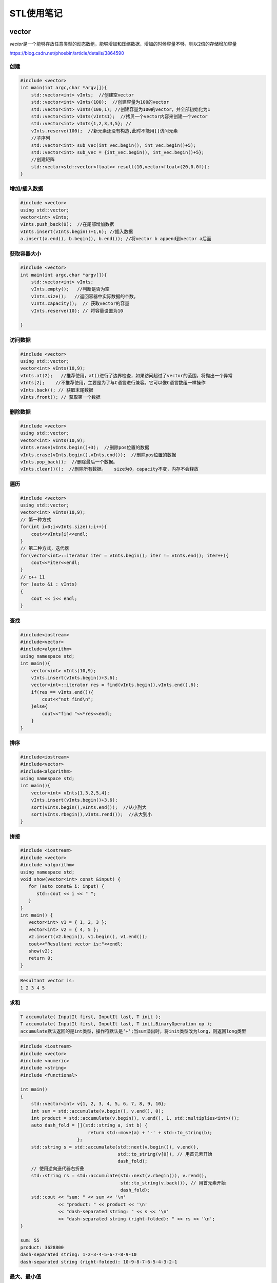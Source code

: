 ===========
STL使用笔记
===========

vector
---------

*vector*\ 是一个能够存放任意类型的动态数组，能够增加和压缩数据，增加的时候容量不够，则以2倍的存储增加容量

https://blog.csdn.net/phoebin/article/details/3864590

创建
^^^^^^^^

.. code-block:: cpp

    #include <vector>
    int main(int argc,char *argv[]){
        std::vector<int> vInts;  //创建空vector
        std::vector<int> vInts(100);  //创建容量为100的vector
        std::vector<int> vInts(100,1); //创建容量为100的vector，并全部初始化为1
        std::vector<int> vInts(vInts1);  //拷贝一个vector内容来创建一个vector
        std::vector<int> vInts{1,2,3,4,5}; //  
        vInts.reserve(100);  //新元素还没有构造,此时不能用[]访问元素
        //子序列
        std::vector<int> sub_vec(int_vec.begin(), int_vec.begin()+5);
        std::vector<int> sub_vec = {int_vec.begin(), int_vec.begin()+5};
        //创建矩阵
        std::vector<std::vector<float>> result(10,vector<float>(20,0.0f));
    }

增加/插入数据
^^^^^^^^^^^^^^^^^

.. code-block:: cpp

   #include <vector>
   using std::vector;
   vector<int> vInts;
   vInts.push_back(9);  //在尾部增加数据
   vInts.insert(vInts.begin()+1,6); //插入数据
   a.insert(a.end(), b.begin(), b.end()); //将vector b append到vector a后面

获取容器大小
^^^^^^^^^^^^^^^^

.. code-block:: cpp

    #include <vector>
    int main(int argc,char *argv[]){
        std::vector<int> vInts;
        vInts.empty();   //判断是否为空
        vInts.size();   //返回容器中实际数据的个数。
        vInts.capacity();  // 获取vector的容量
        vInts.reserve(10); // 将容量设置为10
        
    }
   

访问数据
^^^^^^^^^^^^

.. code-block:: cpp

   #include <vector>
   using std::vector;
   vector<int> vInts(10,9);
   vInts.at(2);   //推荐使用，at()进行了边界检查，如果访问超过了vector的范围，将抛出一个异常
   vInts[2];    //不推荐使用，主要是为了与C语言进行兼容。它可以像C语言数组一样操作
   vInts.back(); // 获取末尾数据
   vInts.front(); // 获取第一个数据

删除数据
^^^^^^^^^^^^

.. code-block:: cpp

   #include <vector>
   using std::vector;
   vector<int> vInts(10,9);
   vInts.erase(vInts.begin()+3);  //删除pos位置的数据
   vInts.erase(vInts.begin(),vInts.end());  //删除pos位置的数据
   vInts.pop_back();  //删除最后一个数据。
   vInts.clear()();  //删除所有数据。   size为0，capacity不变，内存不会释放

遍历
^^^^^^^^

.. code-block:: cpp

   #include <vector>
   using std::vector;
   vector<int> vInts(10,9);
   // 第一种方式
   for(int i=0;i<vInts.size();i++){
       cout<<vInts[i]<<endl;
   }
   // 第二种方式，迭代器
   for(vector<int>::iterator iter = vInts.begin(); iter != vInts.end(); iter++){
       cout<<*iter<<endl;
   }
   // c++ 11
   for (auto &i : vInts)
   {
       cout << i<< endl;
   }

查找
^^^^^^^^

.. code-block:: cpp

   #include<iostream>
   #include<vector>
   #include<algorithm>
   using namespace std;
   int main(){
       vector<int> vInts(10,9);
       vInts.insert(vInts.begin()+3,6);
       vector<int>::iterator res = find(vInts.begin(),vInts.end(),6);                           
       if(res == vInts.end()){
           cout<<"not find\n";
       }else{
           cout<<"find "<<*res<<endl;
       }   
   }

排序
^^^^^^^^

.. code-block:: cpp

   #include<iostream>
   #include<vector>
   #include<algorithm>
   using namespace std;
   int main(){
       vector<int> vInts{1,3,2,5,4};
       vInts.insert(vInts.begin()+3,6);
       sort(vInts.begin(),vInts.end());  //从小到大
       sort(vInts.rbegin(),vInts.rend());  //从大到小
   }

拼接
^^^^^^^^

.. code-block:: cpp

   #include <iostream>
   #include <vector>
   #include <algorithm>
   using namespace std;
   void show(vector<int> const &input) {
      for (auto const& i: input) {
         std::cout << i << " ";
      }
   }
   int main() {
      vector<int> v1 = { 1, 2, 3 };
      vector<int> v2 = { 4, 5 };
      v2.insert(v2.begin(), v1.begin(), v1.end());
      cout<<"Resultant vector is:"<<endl;
      show(v2);
      return 0;
   }

.. code-block:: text

   Resultant vector is:
   1 2 3 4 5

求和
^^^^^^^^^

.. code-block:: text

   T accumulate( InputIt first, InputIt last, T init );
   T accumulate( InputIt first, InputIt last, T init,BinaryOperation op );
   accumulate默认返回的是int类型，操作符默认是‘+’;当sum溢出时，将init类型改为long，则返回long类型

.. code-block:: cpp

   #include <iostream>
   #include <vector>
   #include <numeric>
   #include <string>
   #include <functional>

   int main()
   {
       std::vector<int> v{1, 2, 3, 4, 5, 6, 7, 8, 9, 10};
       int sum = std::accumulate(v.begin(), v.end(), 0);
       int product = std::accumulate(v.begin(), v.end(), 1, std::multiplies<int>());
       auto dash_fold = [](std::string a, int b) {
                            return std::move(a) + '-' + std::to_string(b);
                        };
       std::string s = std::accumulate(std::next(v.begin()), v.end(),
                                       std::to_string(v[0]), // 用首元素开始
                                       dash_fold);
       // 使用逆向迭代器右折叠
       std::string rs = std::accumulate(std::next(v.rbegin()), v.rend(),
                                        std::to_string(v.back()), // 用首元素开始
                                        dash_fold);
       std::cout << "sum: " << sum << '\n'
                 << "product: " << product << '\n'
                 << "dash-separated string: " << s << '\n'
                 << "dash-separated string (right-folded): " << rs << '\n';
   }

   sum: 55
   product: 3628800
   dash-separated string: 1-2-3-4-5-6-7-8-9-10
   dash-separated string (right-folded): 10-9-8-7-6-5-4-3-2-1

最大、最小值
^^^^^^^^^^^^^^^^^

.. code-block:: cpp

   #include <algorithm>
   #include <iostream>
   #include <vector>
   #include <cmath>

   static bool abs_compare(int a, int b)
   {
       return (std::abs(a) < std::abs(b));
   }

   int main() {
       const auto v = { 3, 9, 1, 4, 2, 5, 9 };
       const auto [min, max] = std::minmax_element(begin(v), end(v));

       std::cout << "min = " << *min << ", max = " << *max << '\n';

       std::vector<int>::iterator result = std::min_element(v.begin(), v.end());
       std::cout << "min element at: " << std::distance(v.begin(), result);

       result = std::max_element(v.begin(), v.end());
       std::cout << "max element at: " << std::distance(v.begin(), result) << '\n';

       result = std::max_element(v.begin(), v.end(), abs_compare);
       std::cout << "max element (absolute) at: " << std::distance(v.begin(), result) << '\n';
   }

翻转
^^^^^^^^^

.. code-block:: cpp

   # include<algorithm>
   const auto v = { 3, 9, 1, 4, 2, 5, 9 };
   std::reverse(v.begin(),v.end());


array
---------------------
vector是变长数组，array是定长数组

创建
^^^^^^^^^^^^^^^^^^
.. code-block:: cpp

    // CWG 1270 修订版之前的 C++11 中需要双括号（修订版后的 C++11 以及 C++14 及更高版本中不需要）
    std::array<int, 3> a1{ {1, 2, 3} };
    std::array<int, 3> a2 = {1, 2, 3}; 
    std::array<std::string, 2> a3 = { std::string("a"), "b" };
    // C++ 17
    std::array a4{3.0, 1.0, 4.0};  // -> std::array<double, 3>

获取容器大小
^^^^^^^^^^^^^^^^^^^^^^^^^^^
.. code-block:: cpp

    std::array<int, 3> a2 = {1, 2, 3}; 
    a2.size();
    a2.empty();

访问数据
^^^^^^^^^^^^^^^^^
.. code-block:: cpp

    std::array<int, 3> a2 = {1, 2, 3}; 
    int t = a2.at(1);
    t = a2[1];
    t = a2.front();
    t = a2.back();
    a2.fill(0); //用全0填充

遍历
^^^^^^^^^^^^^^^^
.. code-block:: cpp

    std::array<std::string, 2> a3 = { std::string("a"), "b" };
    for(const auto& s: a3)
        std::cout << s << ' ';

List
-------

list容器就是一个双向链表,可以高效地进行插入删除元素

注意：list的iterator是双向的，只支持++、--。如果要移动多个元素应该用next：

https://www.cnblogs.com/scandy-yuan/archive/2013/01/08/2851324.html

2.1 创建
^^^^^^^^

.. code-block:: cpp

   #include<iostream>
   #include<list>
   using namespace std;
   int main(){
       list<int> c0; //空链表
       list<int> c1(3);  //建一个含三个默认值是0的元素的链表
       list<int> c2(5,2);  //建一个含五个元素的链表，值都是2
       list<int> c4(c2); //建一个c2的copy链表
       list<int> c5(c1.begin(),c1.end()); //c5含c1一个区域的元素[_First, _Last)  
       list<int> a1 {1,2,3,4,5};                                                             
       return 0;
   }

增加/插入数据
^^^^^^^^^^^^^^^^^

.. code-block:: cpp

   #include<iostream>
   #include<list>
   using namespace std;
   int main(){
       list<int> a{1,2,3,4,5},a1;
       a1 = a;
       a1.assign(5,10);  //assign(n,num)      将n个num拷贝赋值给链表c。
       list<int>::iterator it;
       for(it = a1.begin();it!=a1.end();it++){
           cout << *it << "\t";
           // 10      10      10      10      10
       }
       cout<<endl;
       a1.assign(a.begin(),a.end());   //assign(beg,end) 将[beg,end)区间的元素拷贝赋值给链表c。
       for(it = a1.begin();it!=a1.end();it++){
           cout << *it << "\t";
           // 1       2       3       4       5
       }
       cout<<endl;
       a1.insert(a1.begin(),0);  //insert(pos,num) 在pos位置插入元素num。返回插入元素对应的迭代器
       a1.insert(a1.begin(),2,88);  //insert(pos,n,num)      在pos位置插入n个元素num。
       int arr[5] = {11,22,33,44,55};
       a1.insert(a1.begin(),arr,arr+3);  //insert(pos,beg,end)      在pos位置插入区间为[beg,end)的元素。
       a1.insert(a1.begin(),a.begin(),a.end());
       a1.push_front(9);  //push_front(num)      在开始位置增加一个元素。
       a1.push_back(99);  //push_back(num)      在末尾增加一个元素。
       return 0;
   }

获取/修改容器大小
^^^^^^^^^^^^^^^^^^^^^

.. code-block:: cpp

   //c.empty(); // 判断链表是否为空。
   //c.size();  //返回链表c中实际元素的个数。
   //c.max_size(); //返回链表c可能容纳的最大元素数量。
   //resize(n)      从新定义链表的长度,超出原始长度部分用0代替,小于原始部分删除。
   //resize(n,num)            从新定义链表的长度,超出原始长度部分用num代替。
   #include<iostream>
   #include<list>
   using namespace std;
   int main(){
       list<int> a{1,2,3,4,5},a1;
       cout<<a.empty()<<";"<<a.size()<<";"<<a.max_size()<<endl;
       return 0;
   }

访问元素
^^^^^^^^^^^^

.. code-block:: cpp

   // c.front()      返回链表c的第一个元素。
   // c.back()      返回链表c的最后一个元素。
   #include <iterator>
   #include<list>
   using namespace std;
   int main(){
       list<int> a1{1,2,3,4,5};
       list<int>::iterator it;
       it = next(a1.begin(),3);
       iter = std::prev(it); //获取前一个迭代器
       cout<<*it<<endl;
       a1.clear();
       return 0;
   }

删除数据
^^^^^^^^^^^^

.. code-block:: cpp

   //c.clear();      清除链表c中的所有元素。
   //c.erase(pos)　　　　删除pos位置的元素。
   //c.pop_back()      删除末尾的元素。
   //c.pop_front()      删除第一个元素。
   //remove(num)             删除链表中匹配num的元素。
   #include<iostream>
   #include<list>
   #include <iterator>
   using namespace std;
   int main(){
       list<int> a1{1,2,3,4,5};
       list<int>::iterator it;
       a1.erase(next(a1.begin(),3));
       a1.pop_front();
       a1.pop_back();

       for(it = a1.begin();it!=a1.end();it++){
           cout << *it << "\t";
       }
       cout<<endl;
       a1.clear();
       return 0;
   }

遍历
^^^^^^^^

.. code-block:: cpp

   #include<iostream>
   #include<list>
   using namespace std;
   int main(){
       list<int> a1 {1,2,3,4,5};
       //正向遍历
       list<int>::iterator it;
       for(it = a1.begin();it!=a1.end();it++){
           cout << *it << "\t";
       }
       cout<<endl;
       //反向遍历
       list<int>::reverse_iterator itr;
       for(itr = a1.rbegin();itr!=a1.rend();itr++){
           cout << *itr << "\t";
       }
       cout<<endl;
       return 0;
   }

查找
^^^^^^^^

.. code-block:: cpp

   #include<iostream>
   #include<list>
   #include<algorithm>
   using namespace std;
   int main(){
       list<int> a1 {1,2,3,4,5};
       list<int>::iterator res = find(a1.begin(),a1.end(),3);                           
       if(res == a1.end()){
           cout<<"not find\n";
       }else{
           cout<<"find "<<*res<<endl;
       }   
   }

翻转
^^^^^^^^

.. code-block:: cpp

   //reverse()       反转链表
   list<int> a1{1,2,3,4,5};
   a1.reverse();

排序
^^^^^^^^

.. code-block:: cpp

   // c.sort()       将链表排序，默认升序
   // c.sort(comp)       自定义回调函数实现自定义排序
   #include<iostream>
   #include<list>
   #include <iterator>
   using namespace std;
   int main(){
       list<int> a1{1,3,2,5,4};
       a1.sort();
       a1.sort([](int n1,int n2){return n1>n2;});
       list<int>::iterator it;
       for(it = a1.begin();it!=a1.end();it++){
           cout << *it << "\t";
       }
       cout<<endl;
       return 0;
   }

去重
^^^^^^^^^

.. code-block:: cpp

   #include<iostream>
   #include<list>
   #include <iterator>
   using namespace std;
   int main(){
       list<int> a1{1,1,2,2,3,4,5};
       a1.unique();     //去重
       list<int>::iterator it;
       for(it = a1.begin();it!=a1.end();it++){
           cout << *it << "\t";
       }
       cout<<endl;
       return 0;
   }

map
------

创建
^^^^^^^^

.. code-block:: cpp

   #include <map>
   map<int, string> mm;
   //初始化列表来指定 map 的初始值
   std::map<std::string, size_t> people{{"Ann", 25}, {"Bill", 46},{"Jack", 32},{"Jill", 32}};
   std::map<std::string,size_t> people{std::make_pair("Ann",25),std::make_pair("Bill", 46),std::make_pair("Jack", 32),std::make_pair("Jill", 32)};
   //移动和复制构造函数
   std::map<std::string, size_t> personnel {people};
   //用另一个容器的一段元素来创建一个 map
   std::map<std::string, size_t> personnel {std::begin(people),std::end(people)};

增加/插入数据
^^^^^^^^^^^^^^^^^

.. code-block:: cpp

   //第一种：用insert函数插入pair数据 ,如果key存在，插入失败
   //第二种：用insert函数插入value_type数据，如果key存在，插入失败
   //第三种：用数组方式插入数据，如果key存在，覆盖value
   #include<iostream>
   #include<map>
   using namespace std;
   int main(){
       map<int, string> mm;
       pair<map<int, string>::iterator, bool> Insert_Pair;
       Insert_Pair = mm.insert(pair<int,string>(0,"zero"));  //插入pair数据
       if(Insert_Pair.second == true)
           cout<<"Insert Successfully"<<endl;
       else
           cout<<"Insert Failure"<<endl;
       mm.insert(make_pair(1,"one"));        //插入pair数据
       mm.insert(map<int,string>::value_type(3,"three"));  //插入value_type数据
       mm[4] = "four";                  //数组方式插入数据
       map<int, string>::iterator iter;
       for(iter = mm.begin(); iter != mm.end(); iter++)
           cout<<iter->first<<' '<<iter->second<<endl;
       return 0;
   }

获取/修改容器大小
^^^^^^^^^^^^^^^^^^^^^

.. code-block:: cpp

   #include<iostream>
   #include<map>
   using namespace std;
   int main(){
       map<int, string> mm;
       pair<map<int, string>::iterator, bool> Insert_Pair;
       Insert_Pair = mm.insert(pair<int,string>(0,"zero"));
       if(Insert_Pair.second == true)
           cout<<"Insert Successfully"<<endl;
       else
           cout<<"Insert Failure"<<endl;
       mm.insert(make_pair(1,"one"));
       mm.insert(map<int,string>::value_type(3,"three"));
       mm[4] = "four";
       int size = mm.size();  //获取map大小
       return 0;
   }

访问元素
^^^^^^^^^^^^

删除元素
^^^^^^^^^^^^

.. code-block:: cpp

   //iterator erase（iterator it);//通过一个条目对象删除
   //iterator erase（iterator first，iterator last）//删除一个范围
   //size_type erase(const Key&key);//通过关键字删除
   //clear()就相当于enumMap.erase(enumMap.begin(),enumMap.end());
   #include<iostream>
   #include<map>
   using namespace std;
   int main(){
       map<int, string> mm;
       mm.insert(pair<int,string>(0,"zero"));
       mm.insert(make_pair(1,"one"));
       mm.insert(map<int,string>::value_type(3,"three"));
       mm[4] = "four";
       map<int, string>::iterator iter;
       iter = mm.find(3);
       mm.erase(iter);    //迭代器删除
       int n = mm.erase(0);  //关键字删除，成功返回1，失败返回0
       for(iter = mm.begin(); iter != mm.end(); iter++)
           cout<<iter->first<<' '<<iter->second<<endl;
       mm.erase(mm.begin(),mm.end()); //全部删除
       return 0;
   }

遍历
^^^^^^^^

.. code-block:: cpp

   //第一种：应用前向迭代器
   //第二种：应用反相迭代器
   #include<iostream>
   #include<map>
   using namespace std;
   int main(){
       map<int, string> mm;
       mm.insert(pair<int,string>(0,"zero"));  //插入pair数据
       mm.insert(make_pair(1,"one"));        //插入pair数据
       mm.insert(map<int,string>::value_type(3,"three"));  //插入value_type数据
       mm[4] = "four";                  //数组方式插入数据
       map<int, string>::iterator iter;
       for(iter = mm.begin(); iter != mm.end(); iter++)
           cout<<iter->first<<' '<<iter->second<<endl;
       map<int, string>::reverse_iterator riter;  
       for(riter = mapStudent.rbegin(); riter != mapStudent.rend(); riter++)  
           cout<<riter->first<<"  "<<riter->second<<endl; 
       return 0;
   }

查找
^^^^^^^^

.. code-block:: cpp

   // 第一种：用count函数来判定关键字是否出现，其缺点是无法定位数据出现位置
   // 第二种：用find函数来定位数据出现位置，它返回的一个迭代器，当数据出现时，它返回数据所在位置的迭代器，如果map中没有要查找的数据，它返回的迭代器等于end函数返回的迭代器
   #include<iostream>
   #include<map>
   using namespace std;
   int main(){
       map<int, string> mm;
       mm.insert(pair<int,string>(0,"zero"));
       mm.insert(make_pair(1,"one"));
       mm.insert(map<int,string>::value_type(3,"three"));
       mm[4] = "four";
       map<int, string>::iterator iter;
       iter = mm.find(4);
       if(iter != mm.end()){
           cout<<"find key:"<<iter->first<<" value:"<<iter->second<<endl;
       }else{
           cout<<"not find"<<endl;
       }
       for(iter = mm.begin(); iter != mm.end(); iter++)
           cout<<iter->first<<' '<<iter->second<<endl;
       return 0;
   }

排序
^^^^^^^^

map中的元素是自动按Key升序排序，所以不能对map用sort函数,如果要是的key降序，使用：

.. code-block:: cpp

   std::map<int, int, std::greater<int>> mi;

STL中默认是采用小于号来排序的，以上代码在排序上是不存在任何问题的，因为上面的关键字是int 型，它本身支持小于号运算，在一些特殊情况，比如关键字是一个结构体，涉及到排序就会出现问题，因为它没有小于号操作，insert等函数在编译的时候过 不去；需要重载小于号

unordered_map
----------------

https://www.cnblogs.com/langyao/p/8823092.html

C++ 11标准中加入了unordered系列的容器。unordered_map记录元素的hash值，根据hash值判断元素是否相同,即unordered_map内部元素是无序的。

map中的元素是按照二叉搜索树存储（用红黑树实现），进行中序遍历会得到有序遍历。所以使用时map的key需要定义operator<

而unordered_map需要定义hash_value函数并且重载operator==

unordered_map编译时gxx需要添加编译选项：--std=c++11

queue
--------

创建
^^^^^^^^

.. code-block:: cpp

   queue<int> mqueue;
   queue<int> mqueue1{mqueue};

增加/插入数据
^^^^^^^^^^^^^^^^^

.. code-block:: cpp

   queue<int> mqueue;
   mqueue.push(1);
   mqueue.emplace(2);  //可以避免对象的拷贝，重复调用构造函数

获取/修改容器大小
^^^^^^^^^^^^^^^^^^^^^

.. code-block:: cpp

   queue<int> mqueue;
   mqueue.push(1);
   mqueue.emplace(2);
   mqueue.size();
   mqueue.empty();  //判断是否为空

访问元素
^^^^^^^^^^^^

.. code-block:: cpp

   mqueue.front();  //返回 queue 中第一个元素的引用
   mqueue.back();  //返回 queue 中最后一个元素的引用

删除元素
^^^^^^^^^^^^

.. code-block:: cpp

   mqueue.pop();

遍历
^^^^^^^^

和 stack 一样，queue 也没有迭代器。访问元素的唯一方式是遍历容器内容，并移除访问过的每一个元素

查找
^^^^^^^^

deque
--------

deque两端都能够快速插入和删除元素

Deque的操作函数和vector操作函数基本一模一样,duque的各项操作只有以下几点和vector不同:


#. deque不提供容量操作( capacity()、reserve() )
#. deque提供push_front()、pop_front()函数直接操作头部

deque元素是分布在一段段连续空间上，因此deque具有如下特点：

1、支持随机访问，即支持[]以及at()，但是性能没有vector好。

2、可以在内部进行插入和删除操作，但性能不及list。

 由于deque在性能上并不是最高效的，有时候对deque元素进行排序，更高效的做法是，将deque的元素移到到vector再进行排序，然后在移到回来。

创建
^^^^^^^^

.. code-block:: cpp

   deque<int> mqueue;
   deque<int>  d(10);  //创建容量为10的deque
   deque<int>  d2(6,8); //容量为6，所有元素初始化为8
   int ar[5]={1,2,3,4,5};   //使用数组的一个区间初始化
   deque<int>  d(ar,ar+5);
   vector<double> vd{0.1,0.2,.05,.07,0.9};  //使用vector的一个区间初始化
   deque<double>  d2(vd.begin()+1,vd.end());
   deque<int> mqueue1{mqueue};  //使用另一个deque初始化
   deque<int>  d2({1,2,3,4,5,6,7});  //初始化列表进行初始化

增加/插入数据
^^^^^^^^^^^^^^^^^

.. code-block:: cpp

   deque<int> mqueue;
   mqueue.push(1);
   mqueue.emplace_front(2);  //可以避免对象的拷贝，重复调用构造函数
   mqueue.emplace_back(2);  //可以避免对象的拷贝，重复调用构造函数

获取/修改容器大小
^^^^^^^^^^^^^^^^^^^^^

.. code-block:: cpp

   deque<int> mqueue;
   mqueue.push(1);
   mqueue.emplace_front(2);
   mqueue.size();
   mqueue.empty();  //判断是否为空

访问元素
^^^^^^^^^^^^

.. code-block:: cpp

   mqueue.front();  //返回 queue 中第一个元素的引用
   mqueue.back();  //返回 queue 中最后一个元素的引用

删除元素
^^^^^^^^^^^^

.. code-block:: cpp

   mqueue.pop_front();
   mqueue.pop_end();

遍历
^^^^^^^^

.. code-block:: cpp

   for (std::deque<int>::iterator it = dq.begin(); it!=dq.end(); ++it)
       std::cout << ' ' << *it;

查找
^^^^^^^^

stack
--------

创建
^^^^^^^^^

.. code-block:: cpp

   //stack<int> s1 = {1,2,3,4,5};   //error    stack不可以用一组数直接初始化
   //stack<int> s2(10);             //error    stack不可以预先分配空间
   stack<int> s3;

   vector<int> v1 = {1,2,3,4,5};       // 1,2,3,4,5依此入栈
   stack<int, vector<int>> s4(v1);

   list<int> l1 = {1,2,3,4,5};
   stack<int, list<int>> s5(l1);

   deque<int> d1 = {1,2,3,4,5};
   stack<int, deque<int>> s6(d1);
   stack<int> s7(d1);                  //用deque 为 stack  初始化时 deque可省  因为stack是基于deque, 默认以deque方式构造

增加/插入数据
^^^^^^^^^^^^^^^^^

.. code-block:: cpp

   mstack.push(333);
   mstach.emplace(333);

获取/修改容器大小
^^^^^^^^^^^^^^^^^^^^^

.. code-block:: cpp

   mstack.size();
   mstack.empty();

访问元素
^^^^^^^^^^^^

.. code-block:: cpp

   mstack.top();

删除元素
^^^^^^^^^^^^

.. code-block:: cpp

   mstack.pop();

遍历
^^^^^^^^

stack 遍历需要将所有元素出栈

.. code-block:: cpp

   #include<iostream>
   #include<stack>
   #include<deque>
   using namespace std;
   int main(){
       deque<int> q1{1,2,3,4,5};
       stack<int> s(q1);
       while(!s.empty()){
           cout<<s.top()<<" ";
           s.pop();
       }
       cout<<endl;
       return 0;
   }

priority_queue（堆）
-----------------------

和\ ``queue``\ 不同的就在于我们可以自定义其中数据的优先级, 让优先级高的排在队列前面,优先出队

优先队列具有队列的所有特性，包括基本操作，只是在这基础上添加了内部的一个排序，它本质是一个\ **二叉堆**\ 实现的

创建
^^^^^^^^

.. code-block:: cpp

   // 定义 priority_queue<Type, Container, Functional>
   // Type 就是数据类型，Container 就是容器类型（Container必须是用数组实现的容器，比如vector,deque等等，但不能用 list。STL里面默认用的是vector），
   // Functional 就是比较的方式，当需要用自定义的数据类型时才需要传入这三个参数，使用基本数据类型时，只需要传入数据类型，
   // 默认是大顶堆

   //升序队列;小顶堆
   priority_queue <int,vector<int>,greater<int> > q;
   //降序队列；大顶堆
   priority_queue <int,vector<int>,less<int> >q;

.. code-block:: cpp

   //pari的比较，先比较第一个元素，第一个相等比较第二个
   #include <iostream>
   #include <queue>
   #include <vector>
   using namespace std;
   int main() 
   {
       priority_queue<pair<int, int> > a;
       pair<int, int> b(1, 2);
       pair<int, int> c(1, 3);
       pair<int, int> d(2, 5);
       a.push(d);
       a.push(c);
       a.push(b);
       while (!a.empty()) 
       {
           cout << a.top().first << ' ' << a.top().second << '\n';
           a.pop();
       }
   }

.. code-block:: cpp

   //自定义类型
   #include <iostream>
   #include <queue>
   using namespace std;

   //方法1
   struct tmp1 //运算符重载<
   {
       int x;
       tmp1(int a) {x = a;}
       bool operator<(const tmp1& a) const
       {
           return x < a.x; //大顶堆
       }
   };

   //方法2
   struct tmp2 //重写仿函数
   {
       bool operator() (tmp1 a, tmp1 b) 
       {
           return a.x < b.x; //大顶堆
       }
   };

   int main() 
   {
       tmp1 a(1);
       tmp1 b(2);
       tmp1 c(3);
       priority_queue<tmp1> d;
       d.push(b);
       d.push(c);
       d.push(a);
       while (!d.empty()) 
       {
           cout << d.top().x << '\n';
           d.pop();
       }
       cout << endl;

       priority_queue<tmp1, vector<tmp1>, tmp2> f;
       f.push(c);
       f.push(b);
       f.push(a);
       while (!f.empty()) 
       {
           cout << f.top().x << '\n';
           f.pop();
       }
   }

增加/插入数据
^^^^^^^^^^^^^^^^^

.. code-block:: cpp

   priority_queue<int> mqueue;
   mqueue.push(1);
   mqueue.emplace(2);  //可以避免对象的拷贝，重复调用构造函数

获取/修改容器大小
^^^^^^^^^^^^^^^^^^^^^

.. code-block:: cpp

   priority_queue<int> mqueue;
   mqueue.push(1);
   mqueue.emplace(2);
   mqueue.size();
   mqueue.empty();  //判断是否为空
   mqueue.clear();  // 清空所有元素

访问元素
^^^^^^^^^^^^

.. code-block:: cpp

   mqueue.top();  //返回 queue中第一个元素，即最大/最小的元素

删除元素
^^^^^^^^^^^^

.. code-block:: cpp

   mqueue.pop();

遍历
^^^^^^^^

和 stack 一样，queue 也没有迭代器。访问元素的唯一方式是遍历容器内容，并移除访问过的每一个元素

排列组合
-----------

**next_permutation和prev_permutation区别：**

next_permutation（start,end），和prev_permutation（start,end）。这两个函数作用是一样的，区别就在于前者求的是当前排列的下一个排列，后一个求的是当前排列的上一个排列。至于这里的“前一个”和“后一个”，我们可以把它理解为序列的字典序的前后，严格来讲，就是对于当前序列pn，他的下一个序列pn+1满足：不存在另外的序列pm，使pn<pm<pn+1.

生成N个不同元素的全排列
^^^^^^^^^^^^^^^^^^^^^^^^^^^

这是next_permutation()的基本用法，把元素从小到大放好（即字典序的最小的排列），然后反复调用next_permutation()就行了

.. code-block:: cpp

   #include<iostream>
   #include <iterator>
   #include<string>
   #include <vector>
   #include <algorithm>

   int main(int argc, char *argv[]) {
     std::vector<int> vec{1,2,3,4};
     int count=0;
     do{
       std::cout<<++count<<":";
       std::copy(vec.begin(),vec.end(),std::ostream_iterator<int>(std::cout,","));
       std::cout<<std::endl;
     }while(std::next_permutation(vec.begin(),vec.end()));
   }

带有重复字符的排列组合

.. code-block:: cpp

   #include <algorithm>
   #include <string>
   #include <iostream>

   int main()
   {
       std::string s = "aba";
       std::sort(s.begin(), s.end());
       do {
           std::cout << s << '\n';
       } while(std::next_permutation(s.begin(), s.end()));
   }

生成从N个元素中取出M个的所有组合
^^^^^^^^^^^^^^^^^^^^^^^^^^^^^^^^^^^^

**题目：**\ 输出从7个不同元素中取出3个元素的所有组合

思路：对序列{1,1,1,0,0,0,0}做全排列。对于每个排列，输出数字1对应的位置上的元素。

.. code-block:: cpp

   #include<iostream>
   #include <iterator>
   #include<string>
   #include <vector>
   #include <algorithm>

   int main(int argc, char *argv[]) {


     std::vector<int> values{1,2,3,4,5,6,7};
     std::vector<int> selectors{1,1,1,0,0,0,0};
     int count=0;
     do{
       std::cout<<++count<<": ";
       for(size_t i=0;i<selectors.size();i++){
         if(selectors[i]){
           std::cout<<values[i]<<", ";
         }
       }
       std::cout<<std::endl;
     }while(std::prev_permutation(selectors.begin(),selectors.end()));
   }


unique(去重)
----------------

std::unique()的作用是去除相邻的重复元素，可以自定义判断元素重复的方法

.. code-block:: cpp

   #include<iostream>
   #include <iterator>
   #include<string>
   #include <vector>
   #include <algorithm>

   bool bothSpaces(char x,char y){
     return x==' ' && y== ' ';
   }

   int main(int argc, char *argv[]) {
     std::string str = "abcc     aab            c";
     std::string str1 = str;
     std::string::iterator last = std::unique(str.begin(),str.end());
     str.erase(last,str.end());  
     std::cout<<str<<std::endl;  //abc ab c

     std::string::iterator last1 = std::unique(str1.begin(),str1.end(),bothSpaces);
     str1.erase(last1,str1.end());
     std::cout<<str1<<std::endl;  //abcc aab c
   }

std::unique()通用适用于容器；

**注意：**\ unique之后， 容器元素被修改了，但是个数没变，需要手动调整容器的大小，这个位置由unique的返回值来确定

.. code-block:: cpp

   #include<iostream>
   #include <iterator>
   #include<string>
   #include <vector>
   #include <algorithm>

   int main(int argc, char *argv[]) {
     std::vector<int> vi{1,2,2,3,2,1,1};
     auto result = unique(vi.begin(), vi.end());
     vi.resize(std::distance(vi.begin(), result));
     std::copy(vi.begin(), vi.end(), std::ostream_iterator<int>(std::cout, ","));
     return 0;
   }

set
-------

set是一种关联\ `容器 <https://www.geeksforgeeks.org/containers-cpp-stl/>`_\ ，其中每个元素都必须是唯一的，这些值按特定顺序存储。

底层实现是平衡二叉查找树，典型的用法不是使用AVL树，而是使用自顶向下的红黑树。

特性：


#. set中存储的值是排序的（如果要用乱序的，使用unordered_set）
#. set中的值是唯一的
#. 加入到set中的值不可改变；要改变需要删除原有值，添加新值
#. set底层是基于二叉搜索树实现的
#. set集合中的值不可以通过下标索引

默认情况下，排序操作使用less<Object>函数对象实现，该函数对象是通过对Object调用operator<来实现的。
另一种可替代的排序方案可以通过具有函数对象类型的set模板来实现。
例如，可以生成一个存储string对象的set，通过使用CaseInsensitiveCompare函数对象来忽略字符的大小写。

.. code-block:: cpp

    std::set<std::string,CaseInsensitiveCompare> s;

创建
^^^^^^^^^

.. code-block:: cpp

   set<int> val; //创建一个空的set
   set<int> val = {6, 10, 5, 1}; // 使用值初始化set
   set<int, greater<int> > s1;  // 创建一个空的set，自定义排序方法
   set<int> s2(s1.begin(), s1.end());  // 从其他set集合中拷贝

增加/插入数据
^^^^^^^^^^^^^^^^^^

.. code-block:: cpp

   // 返回插入元素所在位置的迭代器
   iterator set_name.insert(element)

.. code-block:: cpp

   #include <bits/stdc++.h>
   using namespace std;
   int main()
   {
       set<int> s;
       // Function to insert elements
       // in the set container
       s.insert(1);
       s.insert(4);
       s.insert(2);
       s.insert(5);
       s.insert(3);
       cout << "The elements in set are: ";
       for (auto it = s.begin(); it != s.end(); it++)
           cout << *it << " ";

       return 0;
   }

获取/修改容器大小
^^^^^^^^^^^^^^^^^^^^^^

只能获取set的大小，不能直接修改set的大小

.. code-block:: cpp

   #include <bits/stdc++.h>
   using namespace std;
   int main()
   {
       set<int> s;
       // Function to insert elements
       // in the set container
       s.insert(1);
       s.insert(4);
       s.insert(2);
       s.insert(5);
       s.insert(3);
       cout << "The elements in set size: "<<s.size();
       return 0;
   }

访问元素
^^^^^^^^^^^^^

set只能通过迭代器访问

删除元素
^^^^^^^^^^^^^

.. code-block:: cpp

   #include <bits/stdc++.h>
   using namespace std;
   int main()
   {
       set<int> s = {1,4,2,5,3};
       cout << "The elements in set are: ";
       for (auto it = s.begin(); it != s.end(); it++)
           cout << *it << " ";
       s.erase(s.begin(), s.find(3)); //删除小于3的所有元素
       s.erase(5); // 删除指定元素
       return 0;
   }

遍历
^^^^^^^^^

.. code-block:: cpp

   #include <bits/stdc++.h>
   using namespace std;
   int main()
   {
       set<int> s = {1,4,2,5,3};
       cout << "The elements in set are: ";
       for (auto it = s.begin(); it != s.end(); it++)
           cout << *it << " ";
       return 0;
   }

查找
^^^^^^^^^

.. code-block:: cpp

   #include <bits/stdc++.h>
   using namespace std;
   int main()
   {
       // Initialize set
       set<int> s;
       s.insert(1);
       s.insert(4);
       s.insert(2);
       s.insert(5);
       s.insert(3);
       // iterator pointing to
       // position where 3 is
       auto pos = s.find(3);
       // prints the set elements
       cout << "The set elements after 3 are: ";
       for (auto it = pos; it != s.end(); it++)
           cout << *it << " ";
       return 0;
   }

hash
--------

哈希模板定义一个函数对象，实现了\ `散列函数 <http://en.wikipedia.com/wiki/Hash_function>`_\ 。这个函数对象的实例定义一个operator()


#. 接受一个参数的类型\ ``Key``.
#. 返回一个类型为size_t的值，表示该参数的哈希值.
#. 调用时不会抛出异常.
#. 若两个参数`k1` `k2` 相等，则std::hash<Key>()(k1)== std::hash<Key>()(k2).
#. 若两个不同的参数 `k1` `k2`不相等，则std::hash<Key>()(k1)== std::hash<Key>()(k2)成立的概率应非常小，接近1.0/\ `std::numeric_limits <http://zh.cppreference.com/w/cpp/types/numeric_limits>`_ <size_t>::max().

.. code-block:: cpp

   #include <iostream>
   #include <iomanip>
   #include <functional>
   #include <string>
   #include <unordered_set>

   struct S {
       std::string first_name;
       std::string last_name;
   };
   bool operator==(const S& lhs, const S& rhs) {
       return lhs.first_name == rhs.first_name && lhs.last_name == rhs.last_name;
   }

   // 自定义散列函数能是独立函数对象：
   struct MyHash
   {
       std::size_t operator()(S const& s) const 
       {
           std::size_t h1 = std::hash<std::string>{}(s.first_name);
           std::size_t h2 = std::hash<std::string>{}(s.last_name);
           return h1 ^ (h2 << 1); // 或使用 boost::hash_combine （见讨论）
       }
   };

   // std::hash 的自定义特化能注入 namespace std
   namespace std
   {
       template<> struct hash<S>
       {
           typedef S argument_type;
           typedef std::size_t result_type;
           result_type operator()(argument_type const& s) const
           {
               result_type const h1 ( std::hash<std::string>{}(s.first_name) );
               result_type const h2 ( std::hash<std::string>{}(s.last_name) );
               return h1 ^ (h2 << 1); // 或使用 boost::hash_combine （见讨论）
           }
       };
   }

   int main()
   {

       std::string str = "Meet the new boss...";
       std::size_t str_hash = std::hash<std::string>{}(str);
       std::cout << "hash(" << std::quoted(str) << ") = " << str_hash << '\n';

       S obj = { "Hubert", "Farnsworth"};
       // 使用独立的函数对象
       std::cout << "hash(" << std::quoted(obj.first_name) << ',' 
                  << std::quoted(obj.last_name) << ") = "
                  << MyHash{}(obj) << " (using MyHash)\n                           or "
                  << std::hash<S>{}(obj) << " (using std::hash) " << '\n';

       // 自定义散列函数令在无序容器中使用自定义类型可行
       // 此示例将使用注入的 std::hash 特化，
       // 若要使用 MyHash 替代，则将其作为第二模板参数传递
       std::unordered_set<S> names = {obj, {"Bender", "Rodriguez"}, {"Leela", "Turanga"} };
       for(auto& s: names)
           std::cout << std::quoted(s.first_name) << ' ' << std::quoted(s.last_name) << '\n';
   }


std::copy
-----------------
拷贝[first,last)区间的数据到result

.. code-block:: cpp

    template<class InputIterator, class OutputIterator>
    OutputIterator copy (InputIterator first, InputIterator last, OutputIterator result)
    {
    while (first!=last) {
        *result = *first;
        ++result; ++first;
    }
    return result;
    }

.. code-block:: cpp

    #include <iostream>     // std::cout
    #include <algorithm>    // std::copy
    #include <vector>       // std::vector
    int main () {
        int myints[]={10,20,30,40,50,60,70};
        std::vector<int> myvector (7);

        std::copy ( myints, myints+7, myvector.begin() );
        std::cout << "myvector contains:";
        for (std::vector<int>::iterator it = myvector.begin(); it!=myvector.end(); ++it)
            std::cout << ' ' << *it;
        std::cout << '\n';
        return 0;
    }

std::copy_n
-------------------
拷贝first开始的n个数据到result

.. code-block:: cpp

    template< class InputIt, class Size, class OutputIt>
    OutputIt copy_n(InputIt first, Size count, OutputIt result)

.. code-block:: cpp

    #include <algorithm>
    int main()
    {
        std::string in = "1234567890";
        std::string out;
    
        std::copy_n(in.begin(), 4, std::back_inserter(out));
        std::cout << out << '\n';
    
        std::vector<int> v_in(128);
        std::iota(v_in.begin(), v_in.end(), 1);
        std::vector<int> v_out(v_in.size());
    
        std::copy_n(v_in.cbegin(), 100, v_out.begin());
        std::cout << std::accumulate(v_out.begin(), v_out.end(), 0) << '\n';
    }

.. _std::ref:

std::ref 
--------------
C++11 中引入 std::ref 用于取某个变量的引用，这个引入是为了解决一些传参问题。

std::bind，std::thread 必须显式通过 std::ref 来绑定引用进行传参，否则，形参的引用声明是无效的

std::string_view
--------------------------
C++17中我们可以使用std::string_view来获取一个字符串的视图，字符串视图并不真正的创建或者拷贝字符串，
而只是拥有一个字符串的查看功能。std::string_view比std::string的性能要高很多，
因为每个std::string都独自拥有一份字符串的拷贝，而std::string_view只是记录了自己对应的字符串的指针和偏移位置。
当我们在只是查看字符串的函数中可以直接使用std::string_view来代替std::string。

注意：因为std::string_view是原始字符串的视图，如果在查看std::string_view的同时修改了字符串，或者字符串被消毁，那么将是未定义的行为。

.. code-block:: cpp

    #include <string_view>
    int main(int argc, char *argv[]) {
        const char *cstr = "qwertyuiolkjhg";
        std::string_view stringView1(cstr);
        std::string_view stringView2(cstr, 4);
        std::cout << "stringView1: " << stringView1 << ", stringView2: " << stringView2 << std::endl;

        std::string str = "qwertyuiolkjhg";
        std::string_view stringView3(str.c_str());
        std::string_view stringView4(str.c_str(), 4);
        std::cout << "stringView3: " << stringView1 << ", stringView4: " << stringView2 << std::endl;
        return 0;
    }


.. _std::move:

std::move
----------------------
* 不是移动：move函数并不做具体移动操作，其目的只是高数编译器当前对象具备可移动条件
* 类型转换：本质一种前置类型转换，将参数转换为右值，可以理解为“右值类型转换”(rvalue_cast)编译时特征，对运行期无影响
* 不保证：并不必然导致移动构造或赋值发生，还要看参数是否符合其他条件

    - 如果参数本身不支持移动构造和赋值
    - 如果是对const左值参数使用std::move,移动不接受常量性参数

* 退化拷贝：如果不能满足移动的条件，对移动的请求最后还会退回拷贝操作

.. _std::forward:

std::forward
------------------------
* 应用于转发引用
* 有条件的编译时类型转换，没有任何运行时计算

    - 当传入的参数是右值，forward将类似std::move函数，转换为右值，从而保留参数的右值特性
    - 当传入的参数是左值，forward将什么都不做，继续保留参数的左值特性

* 不要对转发引用调用std::move，因为可能是左值
* 如果没有forward，很多函数需要同时提供两种重载(传入左值时，使用左值引用；传入右值是，使用右值引用)，代码重复且易错

std::bind
-------------------------
std::bind的头文件是 <functional>，它是一个函数适配器，接受一个可调用对象（callable object），
生成一个新的可调用对象来“适应”原对象的参数列表。

std::bind将可调用对象与其参数一起进行绑定，绑定后的结果可以使用std::function保存。std::bind主要有以下两个作用：
* 将可调用对象和其参数绑定成一个仿函数；
* 只绑定部分参数，减少可调用对象传入的参数。

绑定普通函数
^^^^^^^^^^^^^^^^^^^^^^
.. code-block:: cpp

    void print1(int data, string prefix )
    {
        cout<<prefix << data ;
    }
    //返回一个函数对象（类型为std::function)
    // _1表示占位符，位于<functional>中，std::placeholders::_1；
    auto binder=std::bind(print1, _1, " * ");
    binder(100); // print1(100,"*");

绑定一个成员函数
^^^^^^^^^^^^^^^^^^^^^^
.. code-block:: cpp

    class Base
    {
        void display_sum(int a1, int a2)
        {
            std::cout << a1 + a2 << '\n';
        }
        int m_data = 30;
    };
    int main() 
    {
        Base base;
        auto newiFunc = std::bind(&Base::display_sum, &base, 100, std::placeholders::_1);
        f(20); // should out put 120. 
    }

绑定一个引用参数
^^^^^^^^^^^^^^^^^^^^^^
默认情况下，bind的那些不是占位符的参数被拷贝到bind返回的可调用对象中。但是，与lambda类似，
有时对有些绑定的参数希望以引用的方式传递，或是要绑定参数的类型无法拷贝

.. code-block:: cpp

    #include <iostream>
    #include <functional>
    #include <vector>
    #include <algorithm>
    #include <sstream>
    using namespace std::placeholders;
    using namespace std;
    
    ostream & printInfo(ostream &os, const string& s, char c)
    {
        os << s << c;
        return os;
    }
    
    int main()
    {
        vector<string> words{"welcome", "to", "C++11"};
        ostringstream os;
        char c = ' ';
        for_each(words.begin(), words.end(), 
                    [&os, c](const string & s){os << s << c;} );
        cout << os.str() << endl;
        ostringstream os1;
        // ostream不能拷贝，若希望传递给bind一个对象，
        // 而不拷贝它，就必须使用标准库提供的ref函数
        for_each(words.begin(), words.end(),
                    bind(printInfo, ref(os1), _1, c));
        cout << os1.str() << endl;
    }

std::function
--------------------------
std::function是一个函数包装器模板，最早来自boost库，对应其boost::function函数包装器。在c++0x11中，将boost::function纳入标准库中。
该函数包装器模板能包装任何类型的可调用元素（callable element），例如普通函数和函数对象。
包装器对象可以进行拷贝，并且包装器类型仅仅只依赖于其调用特征（call signature），而不依赖于可调用元素自身的类型。

一个std::function类型对象实例可以包装下列这几种可调用元素类型：函数、函数指针、类成员函数指针或任意类型的
函数对象（例如定义了operator()操作并拥有函数闭包）。std::function对象可被拷贝和转移，并且可以使用指定的调用特征来直接调用目标元素。
当std::function对象未包裹任何实际的可调用元素，调用该std::function对象将抛出std::bad_function_call异常。

std::invoke
-----------------------------
万能调用

.. code-block:: cpp

    #include <functional>
    #include <iostream>
    
    struct Foo {
        Foo(int num) : num_(num) {}
        void print_add(int i) const { std::cout << num_+i << '\n'; }
        int num_;
    };
    
    void print_num(int i){
        std::cout << i << '\n';
    }
    
    struct PrintNum {
        void operator()(int i) const{
            std::cout << i << '\n';
        }
    };
    
    int main()
    {
        // 调用自由函数
        std::invoke(print_num, -9);
        // 调用 lambda
        std::invoke([]() { print_num(42); });
        // 调用成员函数
        const Foo foo(314159);
        std::invoke(&Foo::print_add, foo, 1);
        // 调用（访问）数据成员
        std::cout << "num_: " << std::invoke(&Foo::num_, foo) << '\n';
        // 调用函数对象
        std::invoke(PrintNum(), 18);
    }


std::pair
----------------------
* 标准库类型std::pair,将两个值组合在一个对象中
* std::pair是一个模板类，通过自动类型推导，来提供两个数据成员first和second的类型
* C++17之前，支持模板函数自动类型推导，即make_pair
* C++17之后，支持构造函数参数类型推导
* std::pair支持拷贝，移动，析构，是对first和second的委托调用
  

.. code-block:: cpp

    std::pair<int, double> p1{42,3.1415};
    cout<<p1.first<<","<<p1.second<<endl;
    auto p2=make_pair(42, 3.1415); //std::pair<int, double> p2{42, 3.1415};
    std::pair p3{42, 3.1415};  // C++17支持


std::tuple
----------------------
* 标准库类型std::tuple,包含N个任意类型元素的序列
* std::tuple是一个变参模板类，支持自动类型推导，通过get<>函数获取元素
* C++17之前，支持模板函数自动类型推导，即make_tuple
* C++17之后，支持构造函数参数类型推导
* std::tuple支持拷贝，移动，析构，是对其内各元素的委托调用

.. code-block:: cpp

    auto t = std::make_tuple(100, "C++ Programming Language", 100.5);
    cout  << std::get<0>(book1) << ", " << std::get<1>(book1) << std::get<2>(book1) << '\n';
    int id1;
    string name1;
    double price1;
    std::tie(id1, name1, price1) = t;
    cout<<id1<<", "<<name1<<", "<<price1<< '\n';
    auto [id2, name2, price2] = t;  //结构化绑定


std::optional
---------------------
* 标准库std::optional，通过一个内部bool标记，来表示可能包含值，也可能是空的类型
* std::optional常用语可空的返回值，参数，数据成员，使用make_optional或构造器创建
* std::optional内存结构：除了其内存存储的值对象size外，还会增加一个bool存储(无论是否有有效值)
* 可以使用操作符\*,->,value(),value_or()来访问有效值
* 支持拷贝，移动，析构，前提是存在有效值，是对其内有效值的委托

.. code-block:: cpp

    #include <string>
    #include <functional>
    #include <iostream>
    #include <optional>
    
    // optional can be used as the return type of a factory that may fail
    std::optional<std::string> create(bool b) {
        if (b)
            return "Godzilla";
        return {};
    }
    
    // std::nullopt can be used to create any (empty) std::optional
    auto create2(bool b) {
        return b ? std::optional<std::string>{"Godzilla"} : std::nullopt;
    }
    
    // std::reference_wrapper may be used to return a reference
    auto create_ref(bool b) {
        static std::string value = "Godzilla";
        return b ? std::optional<std::reference_wrapper<std::string>>{value}
                : std::nullopt;
    }
    
    int main()
    {
        std::cout << "create(false) returned "
                << create(false).value_or("empty") << '\n';
    
        // optional-returning factory functions are usable as conditions of while and if
        if (auto str = create2(true)) {
            std::cout << "create2(true) returned " << *str << '\n';
        }
    
        if (auto str = create_ref(true)) {
            // using get() to access the reference_wrapper's value
            std::cout << "create_ref(true) returned " << str->get() << '\n';
            str->get() = "Mothra";
            std::cout << "modifying it changed it to " << str->get() << '\n';
        }
    }

std::variant
----------------------
* 使用模板参数，存储多个强类型参数中的一个（存有当前类型的索引）
* union与std::variant
  
  - union类型不安全，不支持对象语义和RAII
  - variant类型安全，且支持对象语义和RAII
  - 基本类型使用union，自定义类型使用std::variant

* 使用std::visit搭配visitor，支持对类型的多态访问
* 内存模型：最大的类型+8个bytes的索引，无需额外的堆内存分配
* 使用std::variant的典型场合：

  - 返回值或参数
  - 特殊错误处理variant<ReturnObject,ErrorCode>
  - 不适用虚函数的多态visitor

.. code-block:: cpp

    using WidgetABC = std::variant<WidgetA, WidgetB,WidgetC>;
    WidgetABC w1=WidgetA{};


std::any
---------------------
* 可以存储任何支持拷贝构造的类型，包括基本类型和自定义类型
* 内部存储类型信息，类型安全，使用any_cast转型，违例抛异常
* 支持正常的构造，移动，赋值，析构
* 内存模型使用小对象优化
* 适用于“任意类型场合”：无类型容器，配置文件解析，与脚本语言交互
* 尽量避免使用std::any(特别是存储基本类型，有缓存折损)，如果有强类型，使用模板，如果有父类，使用继承层次

.. code-block:: cpp

    Widget w;
    std::any any1=100;
    std::any any2="hello"s;
    std::any any3=w;


STL中的排序算法
-------------------------
在STL中，排序算法是通过使用函数模板sort来完成的。sort的参数是容器的头尾标志以及一个可选的比较器

.. code-block:: cpp

    void sort(Iterator begin,Iterator end);
    void sort(Iterator begin,Iterator end,Comparator cmp);

    sort(v.begin(),v.end()); // 升序排列
    sort(v.begin(),v.end(),greater<int>()); // 降序排列
    sort(v.begin(),v.begin()+(v.end()-v.begin())/2); // 对前半部分升序排列
    std::sort(mMyClassVector.begin(), mMyClassVector.end(), [](const MyClass &a, const MyClass &b)
    { 
        return a.mProperty > b.mProperty; 
    });

sort算法不能保证相等的项保持它们原始的序列(如果这很重要的话，可以使用stable_sort来替代sort)。


其他使用
--------

numeric_limits-获取最大最小值
^^^^^^^^^^^^^^^^^^^^^^^^^^^^^^^^^^^^^^^^^^^^

.. code-block:: cpp

   #include <limits>
   double min_dist = numeric_limits<double>::max();
   double max_dist = numeric_limits<double>::min();
